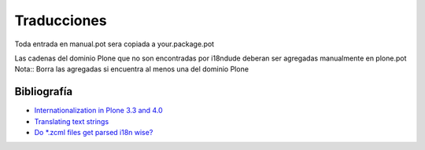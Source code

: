 Traducciones
============

Toda entrada en manual.pot sera copiada a your.package.pot

Las cadenas del dominio Plone que no son encontradas por i18ndude deberan ser agregadas manualmente en plone.pot
Nota:: Borra las agregadas si encuentra al menos una del dominio Plone


Bibliografía
------------

* `Internationalization in Plone 3.3 and 4.0 <https://maurits.vanrees.org/weblog/archive/2010/10/i18n-plone-4>`_

* `Translating text strings <https://docs.plone.org/develop/plone/i18n/internationalisation.html>`_

* `Do *.zcml files get parsed i18n wise? <https://stackoverflow.com/questions/6899708/do-zcml-files-get-parsed-i18n-wise>`_
